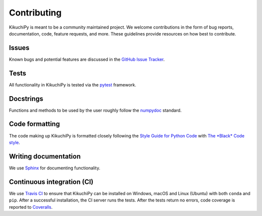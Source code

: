 ============
Contributing
============

KikuchiPy is meant to be a community maintained project. We welcome
contributions in the form of bug reports, documentation, code, feature requests,
and more. These guidelines provide resources on how best to contribute.

.. _issues:

Issues
======

Known bugs and potential features are discussed in the `GitHub Issue Tracker
<https://github.com/kikuchipy/kikuchipy/issues>`_.

.. _tests:

Tests
=====

All functionality in KikuchiPy is tested via the `pytest
<https://docs.pytest.org>`_ framework.

.. _docstrings:

Docstrings
==========

Functions and methods to be used by the user roughly follow the `numpydoc
<https://numpydoc.readthedocs.io/en/latest/format.html#docstring-standard>`_
standard.

.. _code-formatting:

Code formatting
===============

The code making up KikuchiPy is formatted closely following the `Style Guide for
Python Code <https://www.python.org/dev/peps/pep-0008/>`_ with `The *Black* Code
style <https://black.readthedocs.io/en/stable/the_black_code_style.html>`_.

.. _writing-documentation:

Writing documentation
=====================

We use `Sphinx <https://www.sphinx-doc.org/en/master/>`_ for documenting
functionality.

.. _continuous-integration:

Continuous integration (CI)
===========================

We use `Travis CI <https://travis-ci.org/kikuchipy/kikuchipy>`_ to ensure that
KikuchiPy can be installed on Windows, macOS and Linux (Ubuntu) with both
``conda`` and ``pip``. After a successful installation, the CI server runs the
tests. After the tests return no errors, code coverage is reported to
`Coveralls <https://coveralls.io/github/kikuchipy/kikuchipy?branch=master>`_.

